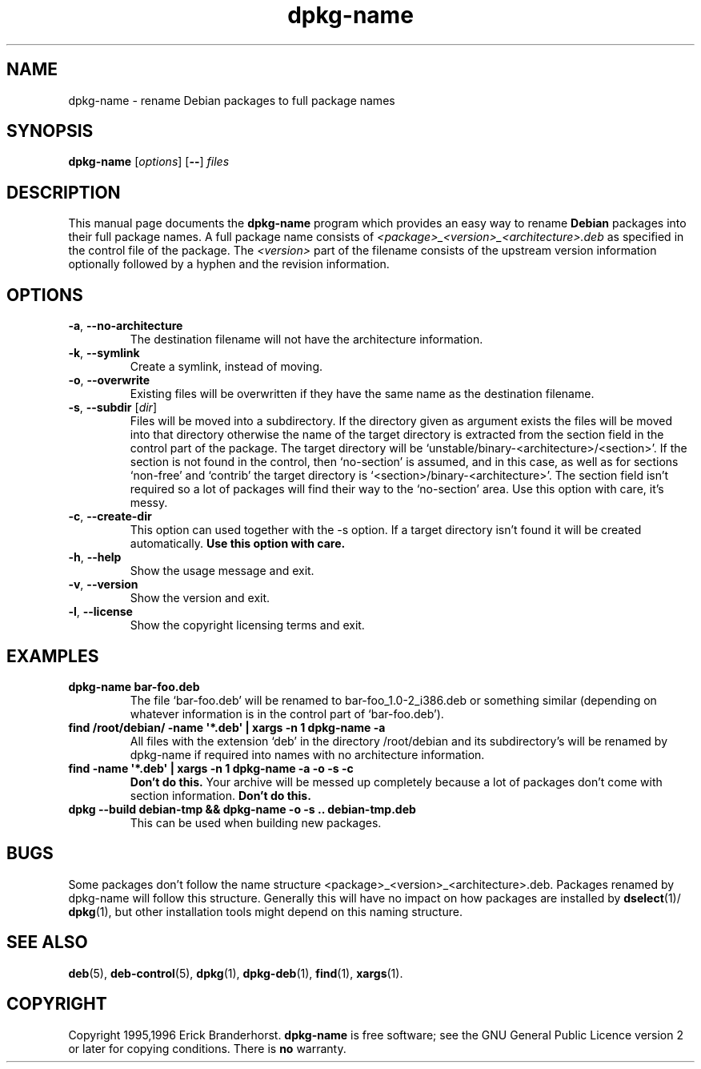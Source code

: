 .\" This is an -*- nroff -*- source file.
.\" dpkg-name and this manpage are Copyright 1995,1996 by Erick Branderhorst.
.\"
.\" This is free software; see the GNU General Public Licence version 2
.\" or later for copying conditions.  There is NO warranty.
.TH dpkg\-name 1 "2007-03-06" "Debian Project" "dpkg utilities"
.SH NAME
dpkg\-name \- rename Debian packages to full package names
.
.SH SYNOPSIS
.B dpkg\-name
.RI [ options  ]
.RB [ \-\- ]
.I files
.
.SH DESCRIPTION
.PP
This manual page documents the
.B dpkg\-name
program which provides an easy way to rename
.B Debian
packages into their full package names. A full package name consists
of \fI<package>_<version>_<architecture>.deb\fP as specified in the control
file of the package. The \fI<version>\fP part of the filename consists of
the upstream version information optionally followed by a hyphen and
the revision information.
.
.SH OPTIONS
.TP
.BR \-a ", " \-\-no\-architecture
The destination filename will not have the architecture information.
.TP
.BR \-k ", " \-\-symlink
Create a symlink, instead of moving.
.TP
.BR \-o ", " \-\-overwrite
Existing files will be overwritten if they have the same name as the
destination filename.
.TP
.BR \-s ", " \-\-subdir " [\fIdir\fP]"
Files will be moved into a subdirectory. If the directory given as argument exists
the files will be moved into that directory otherwise the name of
the target directory is extracted from the section field in the
control part of the package. The target directory will be
`unstable/binary\-<architecture>/<section>'. If the section is
not found in the control, then `no-section' is assumed, and in this case,
as well as for sections `non-free' and `contrib' the target directory is
`<section>/binary\-<architecture>'. The section field isn't required so
a lot of packages will find their way to the `no\-section' area. Use
this option with care, it's messy.
.TP
.BR \-c ", " \-\-create\-dir
This option can used together with the \-s option. If a target
directory isn't found it will be created automatically.
.B Use this option with care.
.TP
.BR \-h ", " \-\-help
Show the usage message and exit.
.TP
.BR \-v ", " \-\-version
Show the version and exit.
.TP
.BR \-l ", " \-\-license
Show the copyright licensing terms and exit.
.
.SH EXAMPLES
.TP
.B dpkg\-name bar\-foo.deb
The file `bar\-foo.deb' will be renamed to bar\-foo_1.0\-2_i386.deb or
something similar (depending on whatever information is in the control
part of `bar\-foo.deb').
.TP
.B find /root/debian/ \-name \(aq*.deb\(aq | xargs \-n 1 dpkg\-name \-a
All files with the extension `deb' in the directory /root/debian and its
subdirectory's will be renamed by dpkg\-name if required into names with no
architecture information.
.TP
.B find \-name \(aq*.deb\(aq | xargs \-n 1 dpkg\-name \-a \-o \-s \-c
.B Don't do this.
Your archive will be messed up completely because a lot of packages
don't come with section information.
.B Don't do this.
.TP
.B dpkg \-\-build debian\-tmp && dpkg\-name \-o \-s .. debian\-tmp.deb
This can be used when building new packages.
.
.SH BUGS
Some packages don't follow the name structure
<package>_<version>_<architecture>.deb. Packages renamed by dpkg\-name
will follow this structure. Generally this will have no impact on how
packages are installed by
.BR dselect (1)/
.BR dpkg (1),
but other installation tools
might depend on this naming structure.
.
.SH SEE ALSO
.BR deb (5),
.BR deb\-control (5),
.BR dpkg (1),
.BR dpkg\-deb (1),
.BR find (1),
.BR xargs (1).
.
.SH COPYRIGHT
Copyright 1995,1996 Erick Branderhorst.
.B dpkg\-name
is free software; see the GNU General Public Licence version 2 or
later for copying conditions. There is
.B no
warranty.
